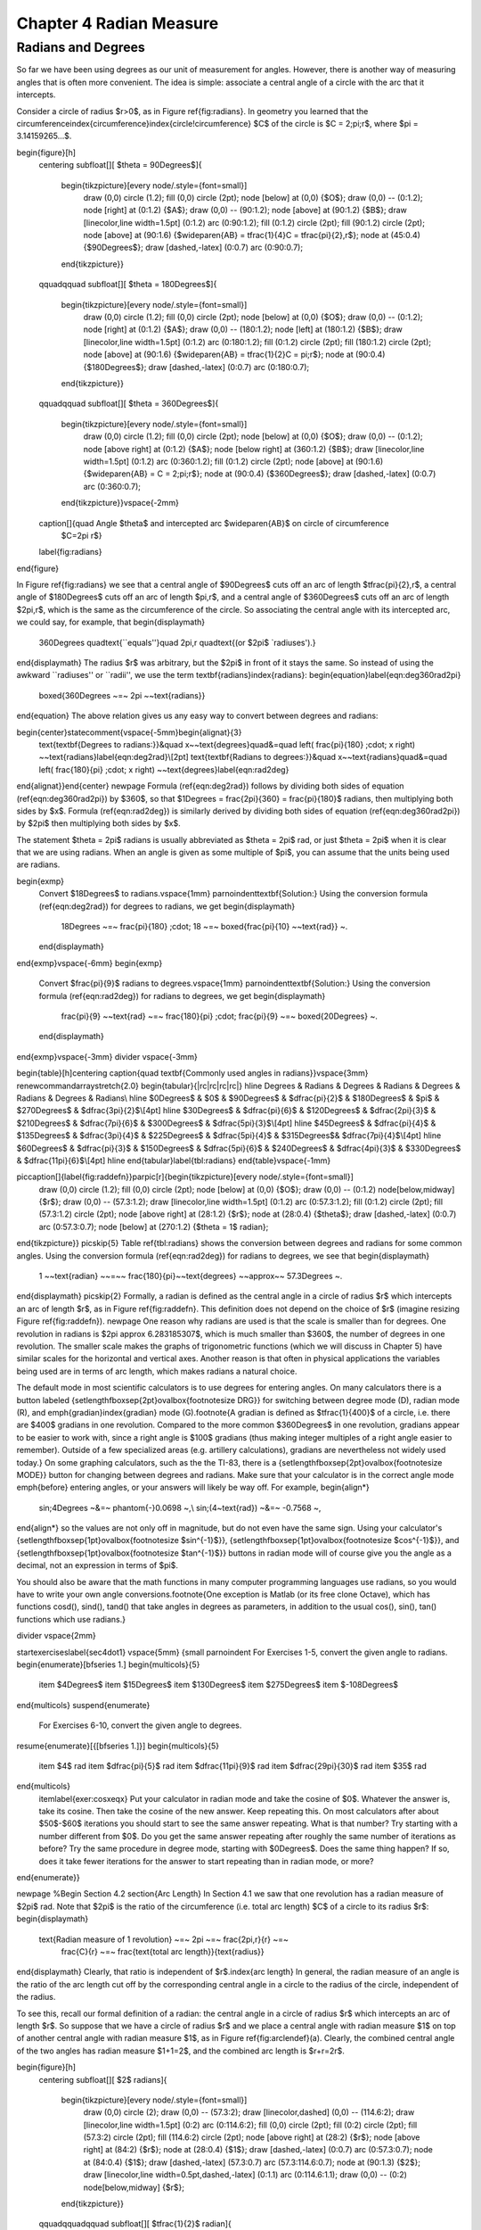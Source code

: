 .. _c4:

Chapter 4 Radian Measure
============================

Radians and Degrees
---------------------

So far we have been using degrees as our unit of measurement for angles. However, there is
another way of measuring angles that is often more convenient. The idea is simple: associate a
central angle of a circle with the arc that it intercepts.

Consider a circle of radius $r>0$, as in Figure \ref{fig:radians}. In geometry you learned that
the circumference\index{circumference}\index{circle!circumference} $C$ of the circle is
$C = 2\;\pi\;r$, where $\pi = 3.14159265...$.

\begin{figure}[h]
 \centering
 \subfloat[][ $\theta = 90\Degrees$]{
  \begin{tikzpicture}[every node/.style={font=\small}]
   \draw (0,0) circle (1.2);
   \fill (0,0) circle (2pt);
   \node [below] at (0,0) {$O$};
   \draw (0,0) -- (0:1.2);
   \node [right] at (0:1.2) {$A$};
   \draw (0,0) -- (90:1.2);
   \node [above] at (90:1.2) {$B$};
   \draw [linecolor,line width=1.5pt] (0:1.2) arc (0:90:1.2);
   \fill (0:1.2) circle (2pt);
   \fill (90:1.2) circle (2pt);
   \node [above] at (90:1.6) {$\wideparen{AB} = \tfrac{1}{4}C = \tfrac{\pi}{2}\,r$};
   \node at (45:0.4) {$90\Degrees$};
   \draw [dashed,-latex] (0:0.7) arc (0:90:0.7);
  \end{tikzpicture}}
 \qquad\qquad
 \subfloat[][ $\theta = 180\Degrees$]{
  \begin{tikzpicture}[every node/.style={font=\small}]
   \draw (0,0) circle (1.2);
   \fill (0,0) circle (2pt);
   \node [below] at (0,0) {$O$};
   \draw (0,0) -- (0:1.2);
   \node [right] at (0:1.2) {$A$};
   \draw (0,0) -- (180:1.2);
   \node [left] at (180:1.2) {$B$};
   \draw [linecolor,line width=1.5pt] (0:1.2) arc (0:180:1.2);
   \fill (0:1.2) circle (2pt);
   \fill (180:1.2) circle (2pt);
   \node [above] at (90:1.6) {$\wideparen{AB} = \tfrac{1}{2}C = \pi\;r$};
   \node at (90:0.4) {$180\Degrees$};
   \draw [dashed,-latex] (0:0.7) arc (0:180:0.7);
  \end{tikzpicture}}
 \qquad\qquad
 \subfloat[][ $\theta = 360\Degrees$]{
  \begin{tikzpicture}[every node/.style={font=\small}]
   \draw (0,0) circle (1.2);
   \fill (0,0) circle (2pt);
   \node [below] at (0,0) {$O$};
   \draw (0,0) -- (0:1.2);
   \node [above right] at (0:1.2) {$A$};
   \node [below right] at (360:1.2) {$B$};
   \draw [linecolor,line width=1.5pt] (0:1.2) arc (0:360:1.2);
   \fill (0:1.2) circle (2pt);
   \node [above] at (90:1.6) {$\wideparen{AB} = C = 2\;\pi\;r$};
   \node at (90:0.4) {$360\Degrees$};
   \draw [dashed,-latex] (0:0.7) arc (0:360:0.7);
  \end{tikzpicture}}\vspace{-2mm}
 \caption[]{\quad Angle $\theta$ and intercepted arc $\wideparen{AB}$ on circle of circumference
  $C=2\pi r$}
 \label{fig:radians}
\end{figure}

In Figure \ref{fig:radians} we see that a central angle of $90\Degrees$ cuts off an arc of length
$\tfrac{\pi}{2}\,r$, a central angle of $180\Degrees$ cuts off an arc of length $\pi\,r$, and a
central angle of $360\Degrees$ cuts off an arc of length $2\pi\,r$, which is the same as the
circumference of the circle. So associating the central angle with its intercepted arc, we could
say, for example, that
\begin{displaymath}
 360\Degrees \quad\text{``equals''}\quad 2\pi\,r \quad\text{(or $2\pi$ `radiuses').}
\end{displaymath}
The radius $r$ was arbitrary, but the $2\pi$ in front of it stays the same. So instead of using
the awkward ``radiuses'' or ``radii'', we use the term \textbf{radians}\index{radians}:
\begin{equation}\label{eqn:deg360rad2pi}
 \boxed{360\Degrees ~=~ 2\pi ~~\text{radians}}
\end{equation}
The above relation gives us any easy way to convert between degrees and radians:

\begin{center}\statecomment{\vspace{-5mm}\begin{alignat}{3}
 \text{\textbf{Degrees to radians:}}&\quad
 x~~\text{degrees}\quad&=\quad \left( \frac{\pi}{180} \;\cdot\; x \right)
 ~~\text{radians}\label{eqn:deg2rad}\\[2pt]
 \text{\textbf{Radians to degrees:}}&\quad
 x~~\text{radians}\quad&=\quad \left( \frac{180}{\pi} \;\cdot\; x \right)
 ~~\text{degrees}\label{eqn:rad2deg}
\end{alignat}}\end{center}
\newpage
Formula (\ref{eqn:deg2rad}) follows by dividing both sides of equation
(\ref{eqn:deg360rad2pi}) by $360$, so that $1\Degrees = \frac{2\pi}{360} = \frac{\pi}{180}$ radians,
then multiplying both sides by $x$. Formula (\ref{eqn:rad2deg}) is similarly derived
by dividing both sides of equation (\ref{eqn:deg360rad2pi}) by $2\pi$ then multiplying both sides
by $x$.

The statement $\theta = 2\pi$ radians is usually abbreviated as $\theta = 2\pi$ rad, or
just $\theta = 2\pi$ when it is clear that we are using radians. When an angle is given as some
multiple of $\pi$, you can assume that the units being used are radians.

\begin{exmp}
 Convert $18\Degrees$ to radians.\vspace{1mm}
 \par\noindent\textbf{Solution:} Using the conversion formula (\ref{eqn:deg2rad}) for degrees to
 radians, we get
 \begin{displaymath}
  18\Degrees ~=~ \frac{\pi}{180} \;\cdot\; 18 ~=~ \boxed{\frac{\pi}{10} ~~\text{rad}} ~.
 \end{displaymath}
\end{exmp}\vspace{-6mm}
\begin{exmp}
 Convert $\frac{\pi}{9}$ radians to degrees.\vspace{1mm}
 \par\noindent\textbf{Solution:} Using the conversion formula (\ref{eqn:rad2deg}) for radians to
 degrees, we get
 \begin{displaymath}
  \frac{\pi}{9} ~~\text{rad} ~=~ \frac{180}{\pi} \;\cdot\; \frac{\pi}{9} ~=~ \boxed{20\Degrees} ~.
 \end{displaymath}
\end{exmp}\vspace{-3mm}
\divider
\vspace{-3mm}

\begin{table}[h]\centering
\caption{\quad \textbf{Commonly used angles in radians}}\vspace{3mm}
\renewcommand\arraystretch{2.0}
\begin{tabular}{|rc|rc|rc|rc|}
\hline
Degrees & Radians & Degrees & Radians & Degrees & Radians & Degrees & Radians\\
\hline
$0\Degrees$ & $0$ & $90\Degrees$ & $\dfrac{\pi}{2}$ & $180\Degrees$ & $\pi$ & $270\Degrees$ & $\dfrac{3\pi}{2}$\\[4pt]
\hline
$30\Degrees$ & $\dfrac{\pi}{6}$ & $120\Degrees$ & $\dfrac{2\pi}{3}$ & $210\Degrees$ & $\dfrac{7\pi}{6}$ & $300\Degrees$ & $\dfrac{5\pi}{3}$\\[4pt]
\hline
$45\Degrees$ & $\dfrac{\pi}{4}$ & $135\Degrees$ & $\dfrac{3\pi}{4}$ & $225\Degrees$ & $\dfrac{5\pi}{4}$ & $315\Degrees$& $\dfrac{7\pi}{4}$\\[4pt]
\hline
$60\Degrees$ & $\dfrac{\pi}{3}$ & $150\Degrees$ & $\dfrac{5\pi}{6}$ & $240\Degrees$ & $\dfrac{4\pi}{3}$ & $330\Degrees$ & $\dfrac{11\pi}{6}$\\[4pt]
\hline
\end{tabular}\label{tbl:radians}
\end{table}\vspace{-1mm}

\piccaption[]{\label{fig:raddefn}}\parpic[r]{\begin{tikzpicture}[every node/.style={font=\small}]
 \draw (0,0) circle (1.2);
 \fill (0,0) circle (2pt);
 \node [below] at (0,0) {$O$};
 \draw (0,0) -- (0:1.2) node[below,midway] {$r$};
 \draw (0,0) -- (57.3:1.2);
 \draw [linecolor,line width=1.5pt] (0:1.2) arc (0:57.3:1.2);
 \fill (0:1.2) circle (2pt);
 \fill (57.3:1.2) circle (2pt);
 \node [above right] at (28:1.2) {$r$};
 \node at (28:0.4) {$\theta$};
 \draw [dashed,-latex] (0:0.7) arc (0:57.3:0.7);
 \node [below] at (270:1.2) {$\theta = 1$ radian};
\end{tikzpicture}}
\picskip{5}
Table \ref{tbl:radians} shows the conversion between degrees and radians for some common angles.
Using the conversion formula (\ref{eqn:rad2deg}) for radians to degrees, we see that
\begin{displaymath}
 1 ~~\text{radian} ~~=~~ \frac{180}{\pi}~~\text{degrees} ~~\approx~~ 57.3\Degrees ~.
\end{displaymath}
\picskip{2}
Formally, a radian is defined as the central angle in a circle of radius $r$ which intercepts an arc
of length $r$, as in Figure \ref{fig:raddefn}. This definition does not depend on the choice of $r$
(imagine resizing Figure \ref{fig:raddefn}).
\newpage
One reason why radians are used is that the scale is smaller than for degrees.
One revolution in radians is $2\pi \approx 6.283185307$, which is much smaller
than $360$, the number of degrees in one revolution. The smaller scale makes the graphs of
trigonometric functions (which we will discuss in Chapter 5) have similar scales for the horizontal
and vertical axes.
Another reason is that often in physical applications the variables being used are in terms of
arc length, which makes radians a natural choice.

The default mode in most scientific calculators is to use degrees for entering angles. On many
calculators there is a button labeled {\setlength\fboxsep{2pt}\ovalbox{\footnotesize DRG}} for
switching between degree mode (D),
radian mode (R), and \emph{gradian}\index{gradian} mode (G).\footnote{A gradian is defined as
$\tfrac{1}{400}$ of a circle, i.e. there are $400$ gradians in one revolution. Compared to the
more common $360\Degrees$ in one revolution, gradians appear to be easier to work with, since a
right angle is $100$ gradians (thus making integer multiples of a right angle easier to remember).
Outside of a few specialized areas (e.g. artillery calculations), gradians are nevertheless not
widely used today.} On some graphing calculators, such as the the TI-83, there is a
{\setlength\fboxsep{2pt}\ovalbox{\footnotesize MODE}} button for changing between degrees and
radians. Make sure that your calculator is in the correct angle mode \emph{before} entering angles,
or your answers will likely be way off. For example,
\begin{align*}
 \sin\;4\Degrees ~&=~ \phantom{-}0.0698 ~,\\
 \sin\;(4~\text{rad}) ~&=~ -0.7568 ~,
\end{align*}
so the values are not only off in magnitude, but do not even have the same sign.
Using your calculator's {\setlength\fboxsep{1pt}\ovalbox{\footnotesize $\sin^{-1}$}},
{\setlength\fboxsep{1pt}\ovalbox{\footnotesize $\cos^{-1}$}}, and
{\setlength\fboxsep{1pt}\ovalbox{\footnotesize $\tan^{-1}$}} buttons in radian mode will of course
give you the angle as a decimal, not an expression in terms of $\pi$.

You should also be aware that the math functions in many computer programming languages use
radians, so you would have to write your own angle conversions.\footnote{One exception is Matlab
(or its free clone Octave),
which has functions cosd(), sind(), tand() that take angles in degrees as parameters, in addition to
the usual cos(), sin(), tan() functions which use radians.}

\divider
\vspace{2mm}

\startexercises\label{sec4dot1}
\vspace{5mm}
{\small
\par\noindent For Exercises 1-5, convert the given angle to radians.
\begin{enumerate}[\bfseries 1.]
\begin{multicols}{5}
 \item $4\Degrees$
 \item $15\Degrees$
 \item $130\Degrees$
 \item $275\Degrees$
 \item $-108\Degrees$
\end{multicols}
\suspend{enumerate}
 For Exercises 6-10, convert the given angle to degrees.
\resume{enumerate}[{[\bfseries 1.]}]
\begin{multicols}{5}
 \item $4$ rad
 \item $\dfrac{\pi}{5}$ rad
 \item $\dfrac{11\pi}{9}$ rad
 \item $\dfrac{29\pi}{30}$ rad
 \item $35$ rad
\end{multicols}
 \item\label{exer:cosxeqx}
 Put your calculator in radian mode and take the cosine of $0$. Whatever the answer is, take
 its cosine. Then take the cosine of the new answer. Keep repeating this. On most calculators after
 about $50$-$60$ iterations you should start to see the same answer repeating. What is that
 number? Try starting with a number different from $0$. Do you get the same answer repeating after
 roughly the same number of iterations as before? Try the same procedure in degree mode, starting
 with $0\Degrees$. Does the same thing happen? If so, does it take fewer iterations for the answer
 to start repeating than in radian mode, or more?
\end{enumerate}}

\newpage
%Begin Section 4.2
\section{Arc Length}
In Section 4.1 we saw that one revolution has a radian measure of $2\pi$ rad. Note that $2\pi$
is the ratio of the circumference (i.e. total arc length) $C$ of a circle to its radius $r$:
\begin{displaymath}
 \text{Radian measure of 1 revolution} ~=~ 2\pi ~=~ \frac{2\pi\,r}{r} ~=~
  \frac{C}{r} ~=~ \frac{\text{total arc length}}{\text{radius}}
\end{displaymath}
Clearly, that ratio is independent of $r$.\index{arc length}
In general, the radian measure of an angle is the ratio of the arc length cut off by the
corresponding central angle in a circle to the radius of the circle, independent of the radius.

To see this, recall our formal definition of a radian: the central angle in a circle of radius $r$
which intercepts an arc of length $r$. So suppose that we have a circle of radius $r$ and we place
a central angle with radian measure $1$ on top of another central angle with radian measure $1$, as
in Figure \ref{fig:arclendef}(a). Clearly, the combined central angle of the two
angles has radian measure $1+1=2$, and the combined arc length is $r+r=2r$.

\begin{figure}[h]
 \centering
 \subfloat[][ $2$ radians]{
  \begin{tikzpicture}[every node/.style={font=\small}]
   \draw (0,0) circle (2);
   \draw (0,0) -- (57.3:2);
   \draw [linecolor,dashed] (0,0) -- (114.6:2);
   \draw [linecolor,line width=1.5pt] (0:2) arc (0:114.6:2);
   \fill (0,0) circle (2pt);
   \fill (0:2) circle (2pt);
   \fill (57.3:2) circle (2pt);
   \fill (114.6:2) circle (2pt);
   \node [above right] at (28:2) {$r$};
   \node [above right] at (84:2) {$r$};
   \node at (28:0.4) {$1$};
   \draw [dashed,-latex] (0:0.7) arc (0:57.3:0.7);
   \node at (84:0.4) {$1$};
   \draw [dashed,-latex] (57.3:0.7) arc (57.3:114.6:0.7);
   \node at (90:1.3) {$2$};
   \draw [linecolor,line width=0.5pt,dashed,-latex] (0:1.1) arc (0:114.6:1.1);
   \draw (0,0) -- (0:2) node[below,midway] {$r$};
  \end{tikzpicture}}
 \qquad\qquad\qquad
 \subfloat[][ $\tfrac{1}{2}$ radian]{
  \begin{tikzpicture}[every node/.style={font=\small}]
   \draw (0,0) circle (2);
   \draw (0,0) -- (57.3:2);
   \draw [linecolor,dashed] (0,0) -- (28.65:2);
   \draw [linecolor,line width=1.5pt] (0:2) arc (0:57.3:2);
   \fill (0,0) circle (2pt);
   \fill (0:2) circle (2pt);
   \fill (57.3:2) circle (2pt);
   \fill (28.65:2) circle (2pt);
   \node [above right] at (14:2) {$r/2$};
   \node [above right] at (42:2) {$r/2$};
   \node at (14:0.9) {$1/2$};
   \draw [linecolor,dashed,-latex] (0:1.2) arc (0:28.65:1.2);
   \node at (42:1.3) {$1$};
   \draw [dashed,-latex] (0:1.5) arc (0:57.3:1.5);
   \draw (0,0) -- (0:2) node[below,midway] {$r$};
  \end{tikzpicture}}\vspace{-2mm}
 \caption[]{\quad Radian measure and arc length}
 \label{fig:arclendef}
\end{figure}

Now suppose that we cut the angle with radian measure $1$ in half, as in Figure
\ref{fig:arclendef}(b).
Clearly, this cuts the arc length $r$ in half as well. Thus, we see that
\begin{alignat*}{4}
 \text{Angle} ~&=~ 1~\text{radian} \quad&\Rightarrow\quad \text{arc length} ~&=~ r ~,\\
 \text{Angle} ~&=~ 2~\text{radians} \quad&\Rightarrow\quad \text{arc length} ~&=~ 2\,r ~,\\
 \text{Angle} ~&=~ \tfrac{1}{2}~\text{radian} \quad&\Rightarrow\quad \text{arc length} ~&=~
  \tfrac{1}{2}\,r ~,\\
 \intertext{and in general, for any $\theta \ge 0$,}
 \text{Angle} ~&=~ \theta~\text{radians} \quad&\Rightarrow\quad \text{arc length} ~&=~ \theta\,r ~,
\end{alignat*}
so that
\begin{displaymath}
 \theta ~=~ \frac{\text{arc length}}{\text{radius}} ~~.
\end{displaymath}
\newpage
Intuitively, it is obvious that shrinking or magnifying a circle preserves the measure of a
central angle even as the radius changes. The above discussion says more, namely that the ratio
of the length $s$ of an intercepted arc to the radius $r$ is preserved, precisely because that
ratio is the measure of the central angle in radians (see Figure \ref{fig:radianratio}).

\begin{figure}[h]
 \centering
 \subfloat[][ Angle $\theta$, radius $r$]{
  \begin{tikzpicture}[every node/.style={font=\small}]
   \draw (0,0) circle (1.2);
   \fill (0,0) circle (2pt);
   \node [below] at (0,0) {$O$};
   \draw (0,0) -- (0:1.2) node[below,midway] {$r$};
   \draw (0,0) -- (65:1.2);
   \draw [linecolor,line width=1.5pt] (0:1.2) arc (0:65:1.2);
   \fill (0:1.2) circle (2pt);
   \fill (65:1.2) circle (2pt);
   \node [above right] at (32:1.2) {$s=r\theta$};
   \node at (32:0.4) {$\theta$};
   \draw [dashed,-latex] (0:0.7) arc (0:65:0.7);
  \end{tikzpicture}}
 \qquad\qquad\qquad
 \subfloat[][ Angle $\theta$, radius $r'$]{
  \begin{tikzpicture}[scale=1.5,every node/.style={font=\small}]
   \draw (0,0) circle (1.2);
   \fill (0,0) circle (1.33pt);
   \node [below] at (0,0) {$O$};
   \draw (0,0) -- (0:1.2) node[below,midway] {$r'$};
   \draw (0,0) -- (65:1.2);
   \draw [linecolor,line width=1.5pt] (0:1.2) arc (0:65:1.2);
   \fill (0:1.2) circle (1.33pt);
   \fill (65:1.2) circle (1.33pt);
   \node [above right] at (32:1.2) {$s=r'\theta$};
   \node at (32:0.4) {$\theta$};
   \draw [dashed,-latex] (0:0.7) arc (0:65:0.7);
  \end{tikzpicture}}\vspace{-1mm}
 \caption[]{\quad Circles with the same central angle, different radii}
 \label{fig:radianratio}
\end{figure}

We thus get a simple formula for the length of an arc:\index{arc length}

\begin{center}\statecomment{In a circle of radius $r$, let $s$ be the length of an arc intercepted
by a central angle with radian measure $\theta \ge 0$. Then the arc length $s$ is:
\begin{equation}\label{eqn:arclen}
 s ~=~ r\,\theta
\end{equation}}\end{center}

\begin{exmp}
 In a circle of radius $r=2$ cm, what is the length $s$ of the arc intercepted by a central angle of
 measure $\theta = 1.2$ rad\,?\vspace{1mm}
 \par\noindent\textbf{Solution:} Using formula (\ref{eqn:arclen}), we get:
 \begin{displaymath}
  s ~=~ r\,\theta ~=~ (2)\,(1.2) ~=~ \boxed{2.4~\text{cm}}
 \end{displaymath}
\end{exmp}
\begin{exmp}
 In a circle of radius $r=10$ ft, what is the length $s$ of the arc intercepted by a central angle
 of measure $\theta = 41\Degrees\;$?\vspace{1mm}
 \par\noindent\textbf{Solution:} Using formula (\ref{eqn:arclen}) blindly with $\theta = 41\Degrees$,
 we would get $\;s = r\,\theta = (10)\,(41) = 410$ ft. But this impossible, since a circle of
 radius $10$ ft has a circumference of only $2\pi\,(10) \approx 62.83$ ft! Our error was in using
 the angle $\theta$ measured in \emph{degrees}, not \emph{radians}. So first convert $\theta =
 41\Degrees$ to radians, then use $s=r\,\theta$:
 \begin{displaymath}
 \theta = 41\Degrees ~=~ \frac{\pi}{180} \;\cdot\; 41 ~=~ 0.716~\text{rad}
  \quad\Rightarrow\quad s ~=~ r\,\theta ~=~ (10)\,(0.716) ~=~ \boxed{7.16~\text{ft}}
 \end{displaymath}
\end{exmp}
\divider
\vspace{1mm}

Note that since the arc length $s$ and radius $r$ are usually given in the same units, radian
measure is really unitless, since you can think of the units canceling in the ratio $\frac{s}{r}$,
which is just $\theta$. This is another reason why radians are so widely used.
\newpage
\begin{exmp}
 A central angle in a circle of radius $5$ m cuts off an arc of length $2$ m.
 What is the measure of the angle in radians? What is the measure in degrees?\vspace{1mm}
 \par\noindent\textbf{Solution:} Letting $r=5$ and $s=2$ in formula (\ref{eqn:arclen}), we get:
 \begin{displaymath}
  \theta ~=~ \frac{s}{r} ~=~ \frac{2}{5} ~=~ \boxed{0.4~\text{rad}}
 \end{displaymath}
 In degrees, the angle is:
 \begin{displaymath}
 \theta = 0.4~\text{rad} ~=~ \frac{180}{\pi} \;\cdot\; 0.4 ~=~ \boxed{22.92\Degrees}
 \end{displaymath}
\end{exmp}
\divider
\vspace{1mm}

For central angles $\theta > 2\pi$ rad, i.e. $\theta > 360\Degrees$, it may not be clear what is
meant by the intercepted arc, since the angle is larger than one revolution and hence ``wraps
around'' the circle more than once. We will take the approach that such an arc consists of the full
circumference plus any additional arc length determined by the angle. In other words, formula
(\ref{eqn:arclen}) is still valid for angles $\theta > 2\pi$ rad.

What about negative angles? In this case using $s=r\,\theta$ would mean that the arc length is
negative, which violates the usual concept of length. So we will adopt the convention of only using
nonnegative central angles when discussing arc length.

\begin{exmp}
\piccaption[]{\label{fig:rope}}\parpic[r]{\begin{tikzpicture}[every node/.style={font=\small}]
 \draw (0,0) circle (1);
 \draw (-1.5,2) -- (-1.5,-2);
 \draw [dashed] (-1.5,0) -- (1,0);
 \draw [dashed] (0,0) -- (-1.5,2);
 \draw [dashed] (0,0) -- (60.5:1) node [left,pos=0.75] {$2$};
 \draw [linecolor,line width=1.5pt] (-1.5,2) -- (60.5:1) arc (60:-60:1) -- (-1.5,-2);
 \fill (-1.5,2) circle (2pt);
 \node [above] at (-1.5,2) {$A$};
 \node [above right] at (60.5:1) {$B$};
 \node [left] at (-1.5,0) {$D$};
 \node [right] at (0:1) {$C$};
 \node [below] at (0,0) {$E$};
 \node [below] at (-1.25,0) {$3$};
 \node [left] at (-1.5,1) {$4$};
 \node [left] at (-1.5,-1) {$4$};
 \node at (0.3,0.2) {$\theta$};
 \fill (-1.5,-2) circle (2pt);
\end{tikzpicture}}
\noindent A rope is fastened to a wall in two places $8$ ft apart at the same height. A cylindrical container
 with a radius of $2$ ft is pushed away from the wall as far as it can go while being held in by
 the rope, as in Figure \ref{fig:rope} which shows the top view. If the center of the
 container is $3$ feet away from the point on the wall midway between the ends of the rope, what
 is the length $L$ of the rope?\vspace{1mm}
 \par\noindent\textbf{Solution:} We see that, by symmetry, the total length of the rope is
 $\;L = 2\;(AB + \wideparen{BC})$.
 Also, notice that $\triangle\,ADE$ is a right triangle, so the hypotenuse
 has length $AE = \sqrt{DE^2 + DA^2} = \sqrt{3^2 + 4^2} = 5$ ft,  by the Pythagorean Theorem.
 Now since $\overline{AB}$ is tangent to the circular container, we know that $\angle\,ABE$ is a
 right angle. So by the Pythagorean Theorem we have
 \begin{displaymath}
  AB ~=~ \sqrt{AE^2 - BE^2} ~=~ \sqrt{5^2 - 2^2} ~=~ \sqrt{21} ~\text{ft}.
 \end{displaymath}

 \noindent By formula (\ref{eqn:arclen}) the arc $\wideparen{BC}$ has length $BE \cdot \theta$,
 where $\theta = \angle\,BEC$ is the supplement of $\angle\,AED + \angle\,AEB$. So since
 \begin{displaymath}
  \tan\,\angle\,AED ~=~ \frac{4}{3} ~\Rightarrow~ \angle\,AED ~=~ 53.1\Degrees \quad\text{and}\quad
  \cos\,\angle\,AEB ~=~ \frac{BE}{AE} ~=~ \frac{2}{5} ~\Rightarrow~ \angle\,AEB ~=~ 66.4\Degrees ~,
 \end{displaymath}
 we have
 \begin{displaymath}
  \theta ~=~ \angle\,BEC ~=~ 180\Degrees \;-\; (\angle\,AED + \angle\,AEB) ~=~ 180\Degrees \;-\;
  (53.1\Degrees + 66.4\Degrees) ~=~ 60.5\Degrees ~.
 \end{displaymath}
 Converting to radians, we get $\;\theta = \frac{\pi}{180} \;\cdot\; 60.5 = 1.06$ rad. Thus,
 \begin{displaymath}
  L ~=~ 2\,(AB \;+\; \cdot \wideparen{BC}) ~=~ 2\,(\sqrt{21} \;+\; BE \cdot \theta) ~=~
   2\,(\sqrt{21} \;+\; (2)\,( 1.06)) ~=~ \boxed{13.4 ~\text{ft}} ~.
 \end{displaymath}
\end{exmp}
\divider
\newpage
\begin{exmp}\label{exmp:pulleys}
 The centers of two belt pulleys, with radii of $5$ cm and $8$ cm, respectively, are $15$ cm apart.
 Find the total length $L$ of the belt around the pulleys.\vspace{1mm}
 \par\noindent\textbf{Solution:} In Figure \ref{fig:pulley} we see that, by symmetry,
 $\;L = 2\;(\wideparen{DE} + EF + \wideparen{FG})$.

\begin{figure}[h]
 \begin{center}
  \begin{tikzpicture}[scale=0.8,every node/.style={font=\small}]
   \draw [line width=1pt] (0,0) circle (2.5);
   \draw [line width=1pt] (7.5,0) circle (4);
   \draw [dashed] (7.5,0) circle (1.5);
   \draw [dashed] (0,0) -- ++(11.54:7.348);
   \draw [dashed] (-2.5,0) -- (0,0) node [left,pos=0.0] {$D$};
   \draw [dashed] (11.5,0) -- (7.5,0) node [right,pos=0.0] {$G$};
   \draw [dashed] (101.54:2.5) -- (0,0) -- (7.5,0) -- ++(101.54:4) node[right,pos=0.22] {$3$}
    node[right,pos=0.7] {$5$} node[above left,pos=0.375] {$C$} node[above,pos=1.0] {$F$};
   \node [left] at (101.54:1.25) {$5$};
   \node [below] at (0,0) {$A$};
   \node [below] at (7.5,0) {$B$};
   \node [above] at (101.54:2.5) {$E$};
   \begin{scope}[>=latex]
    \draw [dashed,|<->|] (0,-0.85) -- (7.5,-0.85) node[pos=0.4,fill=white] {$15$};
   \end{scope}
   \draw [linecolor,line width=1.5pt] (258.46:2.5) arc (258.46:101.54:2.5) --
    ([shift={(7.5,0)}] 101.54:4) arc (101.54:-101.54:4) -- (258.46:2.5);
  \end{tikzpicture}\vspace{-6mm}
 \end{center}
 \caption[]{\quad Belt pulleys with radii $5$ cm and $8$ cm}
 \label{fig:pulley}
\end{figure}

 First, at the center $B$ of the pulley with radius $8$, draw a circle of radius $3$, which is the
 difference in the radii of the two pulleys. Let $C$ be the point where this circle intersects
 $\overline{BF}$. Then we know that the tangent line $\overline{AC}$ to
 this smaller circle is perpendicular to the line segment  $\overline{BF}$. Thus,
 $\angle\,ACB$ is a right angle, and so the length of $\overline{AC}$ is
 \begin{displaymath}
  AC ~=~ \sqrt{AB^2 - BC^2} ~=~ \sqrt{15^2 - 3^2} ~=~ \sqrt{216} ~=~ 6\,\sqrt{6}
 \end{displaymath}
 by the Pythagorean Theorem. Now since $\overline{AE} \perp \overline{EF}$ and
 $\overline{EF} \perp \overline{CF}$ and $\overline{CF} \perp \overline{AC}$, the quadrilateral
 $AEFC$ must be a rectangle. In particular, $EF = AC$, so $EF = 6\,\sqrt{6}$.
 
 By formula (\ref{eqn:arclen}) we know that $\;\wideparen{DE} = EA \cdot \angle\,DAE\;$ and
 $\;\wideparen{FG} = BF \cdot \angle\,GBF$, where the angles are measured in radians. So thinking
 of angles in radians (using $\pi$ rad $= 180\Degrees$), we see from Figure \ref{fig:pulley} that 
 \begin{displaymath}
  \angle\,DAE ~=~ \pi \;-\; \angle\,EAC \;-\; \angle\,BAC ~=~ \pi \;-\; \frac{\pi}{2} \;-\;
   \angle\,BAC ~=~ \frac{\pi}{2} \;-\; \angle\,BAC ~,
 \end{displaymath}
 where
 \begin{displaymath}
  \sin\;\angle\,BAC ~=~ \frac{BC}{AB} ~=~ \frac{3}{15} ~=~ 0.2 \quad\Rightarrow\quad
  \angle\,BAC ~=~ 0.201~\text{rad.}
 \end{displaymath}
 Thus, $\;\angle\,DAE = \frac{\pi}{2} \,-\, 0.201 = 1.37$ rad. So since $\overline{AE}$ and
 $\overline{BF}$ are parallel, we have $\;\angle\,ABC = \angle\,DAE = 1.37$ rad. Thus,
 $\;\angle\,GBF = \pi \,-\, \angle\,ABC = \pi \,-\, 1.37 = 1.77$ rad. Hence,
 \begin{displaymath}
  L ~=~ 2\;(\wideparen{DE} \;+\; EF \;+\; \wideparen{FG}) ~=~ 2\;(5\;(1.37) \;+\; 6\,\sqrt{6} \;+\;
   8\;(1.77)) ~=~ \boxed{71.41~\text{cm}} ~.
 \end{displaymath}
\end{exmp}
\divider
\newpage
\startexercises\label{sec4dot2}
\vspace{5mm}
{\small
\par\noindent For Exercises 1-4, find the length of the arc cut off by the given central angle
$\theta$ in a circle of radius $r$.
\begin{enumerate}[\bfseries 1.]
\begin{multicols}{3}
 \item $\theta=0.8$ rad, $r=12$ cm
 \item $\theta=171\Degrees$, $r=8$ m
 \item $\theta=\pi$ rad, $r=11$ in
\end{multicols}
 \item A central angle in a circle of radius $2$ cm cuts off an arc of length $4.6$ cm.
  What is the measure of the angle in radians? What is the measure of the angle in degrees?
 \item The centers of two belt pulleys, with radii of $3$ inches and $6$ inches, respectively, are
  $13$ inches apart. Find the total length $L$ of the belt around the pulleys.
 \item\label{exer:wallpulley1} In Figure \ref{fig:exerwallpulley1} one end of a $4$ ft iron rod is
  attached to the center of a pulley with radius $0.5$ ft. The other end is attached at a
  $40\Degrees$ angle to a wall, at a spot $6$ ft above the lower end of a steel wire supporting a
  box. The other end of the wire comes out of the wall straight across from the top of the pulley.
  Find the length $L$ of the wire from the wall to the box.
\begin{figure}[h]
\begin{minipage}[t]{7.5cm}
 \begin{center}
  \begin{tikzpicture}[scale=0.7,every node/.style={font=\small}]
   \fill [brickcolor] (-2.57,0.5) -- (-2.57,-7) -- (-3.5,-7) -- (-3.5,0.5) -- (-2.57,0.5);
   \pattern[pattern color=white,pattern=bricks] (-2.57,0.5) -- (-2.57,-7) -- (-3.5,-7) -- (-3.5,0.5)
	-- (-2.57,0.5);
   \draw [line width=1pt] (0,0) circle (0.5);
   \draw [line width=1pt] (-2.57,-3.06) -- (0,0) node[pos=0.6,below] {$4$};
   \draw [linecolor,line width=1.5pt] (-2.57,0.5) -- (90:0.5) arc (90:0:0.5) -- (0.5,-6);
   \draw [line width=1pt] (-2.57,0.5) -- (-2.57,-7) -- (1.5,-7);
   \fill (0,0) circle (2pt);
   \node [right] at (-2.7,-2.16) {$40\Degrees$};
   \draw [dashed] ([shift={(-2.57,-3.06)}] 90:1.4) arc (90:50:1.4);
   \begin{scope}[>=latex]
	\draw [dashed,|<->|] (-3,-3.06) -- (-3,-6) node[pos=0.5,left] {$6$};
   \end{scope}
   \filldraw [line width=1pt,fill=blockcolor] (0,-6.5) rectangle (1,-6);
  \end{tikzpicture}\vspace{-5mm}
 \end{center}
 \caption[]{\quad Exercise \ref{exer:wallpulley1}}
 \label{fig:exerwallpulley1}
\end{minipage}
\begin{minipage}[t]{7.5cm}
 \begin{center}
  \begin{tikzpicture}[scale=0.7,every node/.style={font=\small}]
   \fill [brickcolor] (-2.57,0.5) -- (-2.57,-7) -- (-3.5,-7) -- (-3.5,0.5) -- (-2.57,0.5);
   \pattern[pattern color=white,pattern=bricks] (-2.57,0.5) -- (-2.57,-7) -- (-3.5,-7) -- (-3.5,0.5)
	-- (-2.57,0.5);
   \draw [line width=1pt] (0,0) circle (0.5);
   \draw [line width=1pt] (-2.57,-3.06) -- (0,0) node[pos=0.6,below] {$4$};
   \draw [linecolor,line width=1.5pt] (-2.57,-1.06) -- (122.77:0.5) arc (122.77:0:0.5) -- (0.5,-6);
   \draw [line width=1pt] (-2.57,0.5) -- (-2.57,-7) -- (1.5,-7);
   \fill (0,0) circle (2pt);
   \node [right] at (-2.7,-2.16) {$40\Degrees$};
   \draw [dashed] ([shift={(-2.57,-3.06)}] 90:1.4) arc (90:50:1.4);
   \begin{scope}[>=latex]
	\draw [dashed,|<->|] (-3,-1.06) -- (-3,-3.06) node[pos=0.5,left] {$2$};
	\draw [dashed,<->|] (-3,-3.06) -- (-3,-6) node[pos=0.5,left] {$6$};
   \end{scope}
   \filldraw [line width=1pt,fill=blockcolor] (0,-6.5) rectangle (1,-6);
  \end{tikzpicture}\vspace{-5mm}
 \end{center}
 \caption[]{\quad Exercise \ref{exer:wallpulley2}}
 \label{fig:exerwallpulley2}
\end{minipage}
\end{figure}\vspace{-2mm}
 \item\label{exer:wallpulley2} Figure \ref{fig:exerwallpulley2} shows the same setup as in
  Exercise \ref{exer:wallpulley1} but now the wire comes out of the wall $2$ ft above where the
  rod is attached. Find the length $L$ of the wire from the wall to the box.
\piccaption[]{\label{fig:figure8}}\parpic[r]{\begin{tikzpicture}[scale=0.5,
every node/.style={font=\small}]
 \draw [dashed] (0,0) circle (2);
 \draw [dashed] (10,0) circle (2);
 \draw [dashed] (0,0) -- (66.42:2) node[midway,left] {$2$};
 \draw [dashed] (10,0) -- ++(113.58:2) node[midway,right] {$2$};
 \draw [dashed] (0,0) -- (10,0);
 \fill (0,0) circle (2.5pt);
 \fill (10,0) circle (2.5pt);
 \node [below] at (0,0) {$A$};
 \node [below] at (10,0) {$B$};
 \begin{scope}[>=latex]
  \draw [dashed,|<->|] (0,-1.1) -- (10,-1.1) node[pos=0.5,fill=white] {$10$};
 \end{scope}
 \draw [linecolor,line width=1.5pt] (293.58:2) arc (293.58:66.42:2) --
  ([shift={(10,0)}] -113.58:2) arc (-113.58:113.58:2) -- (293.58:2);
\end{tikzpicture}}
 \item\label{exer:figure8len} Find the total length $L$ of the figure eight shape in Figure
  \ref{fig:figure8}.
 \item Repeat Exercise \ref{exer:figure8len} but with the circle at $A$ having a radius of $3$
  instead of $2$. (\emph{Hint: Draw a circle of radius $5$ centered at $A$, then draw a tangent
  line to that circle from $B$.})
\suspend{enumerate}
\resume{enumerate}[{[\bfseries 1.]}]
 \item Suppose that in Figure \ref{fig:figure8} the lines do not criss-cross but instead go
  straight across, as in a belt pulley system. Find the total length $L$ of the resulting shape.
 \item Find the lengths of the two arcs cut off by a chord of length $3$ in a circle of radius $2$.
 \item Find the perimeter of a \emph{regular dodecagon}\index{dodecagon} (i.e. a $12$-sided polygon
  with sides of equal length) inscribed inside a circle of radius $\frac{1}{2}$. Compare it to the
  circumference of the circle.\index{chord}
\end{enumerate}}

\newpage
%Begin Section 4.3
\section{Area of a Sector}
\piccaption[]{\label{fig:sector}}\parpic[r]{\begin{tikzpicture}[every node/.style={font=\small}]
 \draw [line width=1pt] (0,0) circle (1.2);
 \filldraw [linecolor,fill=fillcolor,line width=1pt] (0,0) -- (70:1.2)
  node[black,midway,above left] {$r$} arc (70:15:1.2) -- (0,0);
 \fill (0,0) circle (2pt);
 \node at (43:0.45) {$\theta$};
 \draw [linecolor,dashed] (15:0.7) arc (15:70:0.7);
\end{tikzpicture}}
In geometry you learned that the area of a circle of radius $r$ is $\pi r^2$. We will now learn
how to find the area of a \textbf{sector}\index{sector}\index{area!sector} of a circle. A sector
is the region bounded by a central angle and its intercepted arc, such as the shaded region in
Figure \ref{fig:sector}.\index{circle!area}\index{area!circle}

Let $\theta$ be a central angle in a circle of radius $r$ and let $A$ be the area of its sector.
Similar to arc length, the ratio of $A$ to the area of the entire circle is the same as the ratio
of $\theta$ to one revolution. In other words, again using radian measure,
\begin{displaymath}
 \frac{\text{area of sector}}{\text{area of entire circle}} ~=~
 \frac{\text{sector angle}}{\text{one revolution}} \quad\Rightarrow\quad
 \frac{A}{\pi\,r^2} ~=~ \frac{\theta}{2\pi} ~.
\end{displaymath}
Solving for $A$ in the above equation, we get the following formula:

\begin{center}\statecomment{In a circle of radius $r$, the area $A$ of the sector inside a central
 angle $\theta$ is
 \begin{equation}
  A ~=~ \tfrac{1}{2}\,r^2 \;\theta ~,\label{eqn:sectorarea}
 \end{equation}
 where $\theta$ is measured in radians.
}\end{center}

\begin{exmp}
 Find the area of a sector whose angle is $\frac{\pi}{5}$ rad in a circle of radius $4$
 cm.\vspace{1mm}
 \par\noindent\textbf{Solution:} Using $\theta=\frac{\pi}{5}$ and $r=4$ in formula
 (\ref{eqn:sectorarea}), the area $A$ of the sector is
 \begin{displaymath}
  A ~=~ \tfrac{1}{2}\,r^2 \;\theta ~= \tfrac{1}{2}\,(4)^2 \;\cdot\;\tfrac{\pi}{5}
   ~=~ \boxed{\tfrac{8\pi}{5}~\text{cm}^2} ~.
 \end{displaymath}
\end{exmp}
\begin{exmp}
 Find the area of a sector whose angle is $117\Degrees$ in a circle of radius $3.5$ m.\vspace{1mm}
 \par\noindent\textbf{Solution:} As with arc length, we have to make sure that the angle is measured
 in radians or else the answer will be way off. So converting $\theta=117\Degrees$ to radians and
 using $r=3.5$ in formula (\ref{eqn:sectorarea}) for the area $A$ of the sector, we get
 \begin{displaymath}
  \theta ~=~ 117\Degrees ~=~ \frac{\pi}{180} \;\cdot\; 117 ~=~ 2.042~\text{rad}
  \quad\Rightarrow\quad
  A ~=~ \tfrac{1}{2}\,r^2 \;\theta ~= \tfrac{1}{2}\,(3.5)^2 \;(2.042)
   ~=~ \boxed{12.51~\text{m}^2} ~.
 \end{displaymath}
\end{exmp}
\divider
\vspace{1mm}

For a sector whose angle is $\theta$ in a circle of radius $r$, the length of the arc cut off by
that angle is $s=r\,\theta$. Thus, by formula (\ref{eqn:sectorarea}) the area $A$ of the sector
can be written as:\footnote{In some texts this formula is taken as a result from elementary geometry
and then used to prove formula (\ref{eqn:sectorarea}).}
\begin{equation}
 \boxed{ A ~=~ \tfrac{1}{2}\,rs}\label{eqn:sectorarc}
\end{equation}
Note: The central angle $\theta$ that intercepts an arc is sometimes called the angle
\textbf{subtended}\index{subtended angle}\index{angle!subtended} by the arc.
\newpage
\begin{exmp}
 Find the area of a sector whose arc is $6$ cm in a circle of radius $9$ cm.\vspace{1mm}
 \par\noindent\textbf{Solution:} Using $s=6$ and $r=9$ in formula (\ref{eqn:sectorarc}) for the area
 $A$, we get
 \begin{displaymath}
  A ~=~ \tfrac{1}{2}\,rs ~=~ ~=~ \tfrac{1}{2}\,(9)\,(6) ~=~ \boxed{27~\text{cm}^2} ~.
 \end{displaymath}
 Note that the angle subtended by the arc is $\theta = \frac{s}{r} = \frac{2}{3}$ rad.
\end{exmp}
\begin{exmp}\label{exmp:pulleyarea}
 Find the area $K$ inside the belt pulley system from Example \ref{exmp:pulleys} in Section
 4.2.\vspace{1mm}
\par\noindent\textbf{Solution:} Recall that the belt pulleys have radii of $5$ cm and $8$ cm, and
their centers are $15$ cm apart. We showed in Example \ref{exmp:pulleys} that $EF=AC=6\,\sqrt{6}$,
$\angle\,DAE=1.37$ rad, and $\angle\,GBF=1.77$ rad. We see from Figure \ref{fig:pulleyarea} that,
by symmetry, the total area $K$ enclosed by the belt is twice the area above the line
$\overline{DG}$, that is,
\begin{align*}
 K ~=~ 2\,( (&\text{Area of sector $DAE$}) ~+~ (\text{Area of rectangle $AEFC$})\\
 &+~ (\text{Area of triangle $\triangle\,ABC$}) ~+~ (\text{Area of sector $GBF$}) )~.
\end{align*}

\begin{figure}[h]
 \begin{center}
  \begin{tikzpicture}[scale=0.8,every node/.style={font=\small}]
   \draw [line width=1pt] (0,0) circle (2.5);
   \draw [line width=1pt] (7.5,0) circle (4);
   \draw [dashed,-latex] ([shift={(7.5,0)}] 0:1.5) arc (0:101.54:1.5);
   \node at (9.2,1.2) {$1.77$};
   \draw [dashed] (0,0) -- ++(11.54:7.348) node[pos=0.7,above,sloped] {$6\,\sqrt{6}$};
   \draw [dashed] (-2.5,0) -- (0,0) node [left,pos=0.0] {$D$};
   \draw [dashed] (11.5,0) -- (7.5,0) node [right,pos=0.0] {$G$};
   \draw [dashed] (101.54:2.5) -- (0,0) -- (7.5,0) -- ++(101.54:4) node[left,pos=0.22] {$3$}
    node[right,pos=0.7] {$5$} node[above left,pos=0.375] {$C$} node[above,pos=1.0] {$F$};
   \node [right] at (101.54:1.25) {$5$};
   \node [below] at (0,0) {$A$};
   \node [below] at (7.5,0) {$B$};
   \node [above] at (101.54:2.5) {$E$};
   \begin{scope}[>=latex]
    \draw [dashed,|<->|] (0,-0.85) -- (7.5,-0.85) node[pos=0.4,fill=white] {$15$};
   \end{scope}
   \draw [linecolor,line width=1.5pt] (258.46:2.5) arc (258.46:101.54:2.5) --
    ([shift={(7.5,0)}] 101.54:4) node[black,sloped,above,midway] {$6\,\sqrt{6}$}
	arc (101.54:-101.54:4) -- (258.46:2.5);
  \draw [dashed,-latex] (180:0.7) arc (180:101.54:0.7);
  \node at (145:1.2) {$1.37$};
  \end{tikzpicture}\vspace{-6mm}
 \end{center}
 \caption[]{\quad Belt pulleys with radii $5$ cm and $8$ cm}
 \label{fig:pulleyarea}
\end{figure}

Since $AEFC$ is a rectangle with sides $5$ and $6\,\sqrt{6}$, its area is $30\,\sqrt{6}$. And since
$\triangle\,ABC$ is a right triangle whose legs have lengths $3$ and $6\,\sqrt{6}$, its area is
$\frac{1}{2}\,(3)\,(6\,\sqrt{6}) = 9\,\sqrt{6}$. Thus, using formula (\ref{eqn:sectorarea}) for the
areas of sectors $DAE$ and $GBF$, we have
\begin{align*}
 K ~&=~ 2\,\left( (\text{Area of sector $DAE$}) \;+\; 30\,\sqrt{6} \;+\; 9\,\sqrt{6} \;+\;
  (\text{Area of sector $GBF$}) \right)\\
 &=~ 2\,\left( \tfrac{1}{2}\,(5)^2 \,(1.37) ~+~ 30\,\sqrt{6} ~+~ 9\,\sqrt{6} ~+~
  \tfrac{1}{2}\,(8)^2 \,(1.77) \right)\\
 &=~ \boxed{338.59~\text{cm}^2}~.
\end{align*}
\end{exmp}
\divider
\newpage
\piccaption[]{\label{fig:insector}}\parpic[r]{\begin{tikzpicture}[every node/.style={font=\small}]
 \draw [line width=1pt] (0,0) circle (1.5);
 \filldraw [linecolor,fill=fillcolor,line width=1pt] (180:1.5) -- (60:1.5) node[black,midway,above]
  {$a$} arc (60:-50:1.5) -- (180:1.5) node[black,midway,below] {$b$};
 \draw [linecolor,dashed] (0,0) -- (60:1.5) node[black,midway,right] {$r$};
 \draw [linecolor,dashed] (0,0) -- (-50:1.5);
 \draw [linecolor,dashed] (0,0) -- (180:1.5);
 \fill (0,0) circle (2pt);
 \draw [line width=1pt] (170:1.5) arc (170:190:1.5);
\end{tikzpicture}}
So far we have dealt with the area cut off by a central angle. How would you find the area of a
region cut off by an inscribed angle, such as the shaded region in Figure \ref{fig:insector}? In
this picture, the center of the circle is inside the inscribed angle, and the lengths $a$ and $b$
of the two
chords are given, as is the radius $r$ of the circle. Drawing line segments from the center of the
circle to the endpoints of the chords indicates how to solve this problem: add up the areas of the
two triangles and the sector formed by the central angle. The areas and angles of the two triangles
can be determined (since all three sides are known) using methods from Chapter 2. Also, recall
(Theorem \ref{thm:centralangle} in Section 2.5) that a central angle has twice the measure of any
inscribed angle which intercepts the same arc. In the exercises you will be asked to solve problems
like this (including the cases where the center of the circle is outside or on the inscribed angle).

\piccaption[]{\label{fig:segment}}\parpic[r]{\begin{tikzpicture}[every node/.style={font=\small}]
 \draw [line width=1pt] (0,0) circle (1.5);
 \draw [line width=1pt] (0,0) -- (70:1.5);
 \draw [line width=1pt] (0,0) -- (5:1.5);
 \filldraw [linecolor,fill=fillcolor,line width=1pt] (70:1.5) arc (70:5:1.5) -- (70:1.5);
 \draw [line width=1pt] (0,0) -- (70:1.5) node[black,midway,above left] {$r$} arc (70:365:1.5)
  -- (0,0) node[black,midway,below right] {$r$};
 \fill (0,0) circle (2pt);
 \node at (43:0.45) {$\theta$};
 \node [below left] at (0,0) {$O$};
 \node [above] at (70:1.5) {$A$};
 \node [right] at (5:1.5) {$B$};
 \draw [dashed] (5:0.7) arc (5:70:0.7);
\end{tikzpicture}}
Another type of region we can consider is a \textbf{segment}\index{segment}\index{circle!segment} of
a circle, which is the region between a chord and the arc it cuts off. In Figure \ref{fig:segment}
the segment formed by the chord $\overline{AB}$ is the shaded region between the arc
$\wideparen{AB}$ and the triangle $\triangle\,OAB$. By formula (\ref{eqn:areacase1a}) in Section
2.4 for the area of a triangle given two sides and their included angle, we know that
\begin{displaymath}
 \text{area of } \triangle\,OAB ~=~ \tfrac{1}{2}\,(r)\,(r)\,\sin\;\theta ~=~
  \tfrac{1}{2}\,r^2 \,\sin\;\theta ~.
\end{displaymath}
\picskip{1}
Thus, since the area $K$ of the segment is the area of the sector $AOB$ minus the area of the
triangle $\triangle\,OAB$, we have
\begin{equation}
 \text{area $K$ of segment } AB ~=~ \tfrac{1}{2}\,r^2 \;\theta ~-~ \tfrac{1}{2}\,r^2 \,\sin\;\theta
  ~=~ \boxed{\tfrac{1}{2}\,r^2 \,(\theta - \sin\;\theta)} ~.\label{eqn:segment}
\end{equation}
Note that as a consequence of formula (\ref{eqn:segment}) we must have $\;\theta > \sin\;\theta$
for $0 < \theta \le \pi$ (measured in radians), since the area of a segment is positive for those
angles.

\begin{exmp}
\piccaption[]{\label{fig:exmpseg}}\parpic[r]{\begin{tikzpicture}[every node/.style={font=\small}]
 \draw [line width=1pt] (0,0) circle (1.5);
 \draw [line width=1pt] (0,0) -- (102.18:1.5);
 \draw [line width=1pt] (0,0) -- (5:1.5);
 \filldraw [linecolor,fill=fillcolor,line width=1pt] (102.18:1.5) arc (102.18:5:1.5) --
  (102.18:1.5) node[black,pos=0.51,left] {$3$};
 \draw [line width=1pt] (0,0) -- (102.18:1.5) node[black,midway,left] {$2$} arc
  (102.18:365:1.5) -- (0,0) node[black,midway,below right] {$2$};
 \fill (0,0) circle (2pt);
 \node at (54:0.3) {$\theta$};
 \draw [dashed] (5:0.55) arc (5:102.18:0.55);
\end{tikzpicture}}
\noindent Find the area of the segment formed by a chord of length $3$ in a circle of radius $2$.\vspace{1mm}
 \par\noindent\textbf{Solution:} Figure \ref{fig:exmpseg} shows the segment formed by a chord
 of length $3$ in a circle of radius $r=2$. We can use the Law of Cosines to find
 the subtended central angle $\theta$:
 \begin{displaymath}
  \cos\;\theta ~=~ \frac{2^2 + 2^2 - 3^2}{2\,(2)\,(2)} ~=~ -0.125 \quad\Rightarrow\quad
   \theta ~=~ 1.696~\text{rad}
 \end{displaymath}
 Thus, by formula (\ref{eqn:segment}) the area $K$ of the segment is:
 \begin{displaymath}
  K ~=~ \tfrac{1}{2}\,r^2 \,(\theta - \sin\;\theta) ~=~ \tfrac{1}{2}\,(2)^2 \,
  (1.696 - \sin\;1.696) ~=~ \boxed{1.408}
 \end{displaymath}
\end{exmp}
\divider
\newpage
\begin{exmp}
 The centers of two circles are $7$ cm apart, with one circle having a radius of $5$ cm and the
 other a radius of $4$ cm. Find the area $K$ of their intersection.\vspace{1mm}
 \par\noindent\textbf{Solution:} In Figure \ref{fig:circintersect}(a), we see that the intersection
 of the two circles is the union of the segments formed by the chord $\overline{CD}$ in each circle.
 Thus, once we determine the angles $\angle\,CAD$ and $\angle\,CBD$ we can calculate the area of
 each segment and add those areas together to get $K$.\vspace{-1mm}

\begin{figure}[h]
 \centering
 \subfloat[][ $\angle\,BAC = \frac{1}{2}\,\angle\,CAD$, $\angle\,ABC = \frac{1}{2}\,\angle\,CBD$]{
  \begin{tikzpicture}[every node/.style={font=\small}]
   \begin{scope}
    \draw [clip] (0,0) circle (2.5);
    \fill [fillcolor] (3.5,0) circle (2);
   \end{scope}
   \draw [line width=1pt,name path=c5] (0,0) circle (2.5);
   \draw [line width=1pt,name path=c4] (3.5,0) circle (2);
   \node [name intersections={of=c5 and c4},above] at (intersection-1) {$C$};
   \node [below] at (intersection-2) {$D$};
   \draw [dashed] (0,0) --  (intersection-1) node[above,midway] {$5$} -- (3.5,0)
    node[above,midway] {$4$} -- (intersection-2) -- (0,0);
   \draw [dashed] (intersection-1) -- (intersection-2);
   \draw [dashed] (0,0) -- (3.5,0);
   \fill (0,0) circle (2pt);
   \node [left] at (0,0) {$A$};
   \node [right] at (3.5,0) {$B$};
   \node [below] at (1.2,0) {$7$};
   \fill (3.5,0) circle (2pt);
  \end{tikzpicture}}
 \quad
 \subfloat[][ Triangle $\triangle\,ABC$]{
  \begin{tikzpicture}[scale=0.6,every node/.style={font=\small}]
   \draw [line width=1pt] (0,0) -- ++(34.05:5) node[midway,above left] {$5$} -- (7,0)
    node[pos=0.0,above] {$C$} node[midway,above right] {$4$} -- cycle;
   \node [below] at (3.5,0) {$7$};
   \node [left] at (0,0) {$A$};
   \node [right] at (7,0) {$B$};
   \node at (1,0.3) {$\alpha$};
   \node at (6.0,0.3) {$\beta$};
  \end{tikzpicture}}\vspace{-2mm}
 \caption[]{}
 \label{fig:circintersect}
\end{figure}\vspace{-1mm}

By symmetry, we see that $\angle\,BAC = \frac{1}{2}\,\angle\,CAD$ and
$\angle\,ABC = \frac{1}{2}\,\angle\,CBD$. So let $\alpha = \angle\,BAC$ and $\beta = \angle\,ABC$,
as in Figure \ref{fig:circintersect}(b). By the Law of Cosines, we have
\begin{alignat*}{7}
 \cos\;\alpha ~&=~ \frac{7^2 + 5^2 - 4^2}{2\,(7)\,(5)} ~&=~ 0.8286 \quad&\Rightarrow\quad
 \alpha ~&=~ 0.594~\text{rad} \quad&\Rightarrow\quad \angle\,CAD ~&=~2\,(0.594) = 1.188~\text{rad}\\
 \cos\;\beta ~&=~ \frac{7^2 + 4^2 - 5^2}{2\,(7)\,(4)} ~&=~ 0.7143 \quad&\Rightarrow\quad
 \beta ~&=~ 0.775~\text{rad} \quad&\Rightarrow\quad \angle\,CBD ~&=~ 2\,(0.775) = 1.550~\text{rad}
\end{alignat*}
Thus, the area $K$ is
\begin{align*}
 K ~&=~ (\text{Area of segment $CD$ in circle at $A$}) ~+~
  (\text{Area of segment $CD$ in circle at $B$})\\
 &=~ \tfrac{1}{2}\,(5)^2 \,(1.188 - \sin\;1.188) ~+~ \tfrac{1}{2}\,(4)^2 \,(1.550 - \sin\;1.550)\\
 &=~ \boxed{7.656~\text{cm}^2} ~.
\end{align*}
\end{exmp}\vspace{-4mm}
\divider
\vspace{2mm}

\startexercises\label{sec4dot3}
\vspace{4mm}
{\small
\par\noindent For Exercises 1-3, find the area of the sector for the given angle $\theta$ and
radius $r$.
\begin{enumerate}[\bfseries 1.]
\begin{multicols}{3}
 \item $\theta = 2.1$ rad, $r = 1.2$ cm
 \item $\theta = \frac{3\pi}{7}$ rad, $r = 3.5$ ft
 \item $\theta = 78\Degrees$, $r = 6$ m
\end{multicols}
 \item The centers of two belt pulleys, with radii of $3$ cm and $6$ cm, respectively, are $13$ cm
  apart. Find the total area $K$ enclosed by the belt.
 \item In Exercise 4 suppose that both belt pulleys have the same radius of $6$ cm.
  Find the total area $K$ enclosed by the belt.
 \item Find the area enclosed by the figure eight in Exercise \ref{exer:figure8len} from
  Section 4.2.
\suspend{enumerate}
%%\newpage
\par\noindent For Exercises \ref{exer:secstart}-\ref{exer:secend}, find the area of the sector for
the given radius $r$ and arc length $s$.
\resume{enumerate}[{[\bfseries 1.]}]
\begin{multicols}{3}
 \item\label{exer:secstart} $r = 5$ cm, $s = 2$ cm
 \item $r = a$, $s = a$
 \item\label{exer:secend} $r = 1$ cm, $s = \pi$ cm
\end{multicols}
\suspend{enumerate}
\par\noindent For Exercises \ref{exer:segstart}-\ref{exer:segend}, find the area of the segment
formed by a chord of length $a$ in a circle of radius $r$.
\resume{enumerate}[{[\bfseries 1.]}]
\begin{multicols}{3}
 \item\label{exer:segstart} $a = 4$ cm, $r = 4$ cm
 \item $a = 1$ cm, $r = 5$ cm
 \item\label{exer:segend} $a = 2$ cm, $r = 5$ cm
\end{multicols}
 \item\label{exer:insareain} Find the area of the shaded region in Figure \ref{fig:exerinsareain}.
\begin{figure}[h]
\begin{minipage}[b]{5cm}
 \begin{center}
  \begin{tikzpicture}[every node/.style={font=\small}]
   \draw [line width=1pt] (0,0) circle (1.5);
   \filldraw [linecolor,fill=fillcolor,line width=1pt] (180:1.5) -- (80:1.5)
    node[black,midway,above] {$4$} arc (80:-65:1.5) -- (180:1.5) node[black,midway,below] {$5$};
   \draw [linecolor,dashed] (0,0) -- (80:1.5) node[black,midway,right] {$3$};
   \fill (0,0) circle (2pt);
   \draw [line width=1pt] (170:1.5) arc (170:190:1.5);
  \end{tikzpicture}\vspace{-5mm}
 \end{center}
 \caption[]{\enskip Exercise \ref{exer:insareain}}
 \label{fig:exerinsareain}
\end{minipage}
\begin{minipage}[b]{5cm}
 \begin{center}
  \begin{tikzpicture}[every node/.style={font=\small}]
   \draw [line width=1pt] (0,0) circle (1.5);
   \filldraw [linecolor,fill=fillcolor,line width=1pt] (150:1.5) -- (70:1.5)
    node[black,pos=0.85,below] {$7$} arc (70:20:1.5) -- (150:1.5) node[black,pos=0.3,below] {$9$};
   \draw [linecolor,dashed] (0,0) -- (150:1.5) node[black,midway,below] {$5$};
   \fill (0,0) circle (2pt);
   \draw [line width=1pt] (140:1.5) arc (140:160:1.5);
  \end{tikzpicture}\vspace{-5mm}
 \end{center}
 \caption[]{\enskip Exercise \ref{exer:insareaout}}
 \label{fig:exerinsareaout}
\end{minipage}
\begin{minipage}[b]{5cm}
 \begin{center}
  \begin{tikzpicture}[every node/.style={font=\small}]
   \draw [line width=1pt] (0,0) circle (1.5);
   \filldraw [linecolor,fill=fillcolor,line width=1pt] (180:1.5) -- (65:1.5)
    node[black,midway,above] {$8$} arc (65:0:1.5) -- (180:1.5) node[black,pos=0.25,below] {$6$}
	node[black,pos=0.75,below] {$6$};
   \fill (0,0) circle (2pt);
   \draw [line width=1pt] (170:1.5) arc (170:190:1.5);
  \end{tikzpicture}\vspace{-5mm}
 \end{center}
 \caption[]{\enskip Exercise \ref{exer:insareaon}}
 \label{fig:exerinsareaon}
\end{minipage}
\end{figure}
 \item\label{exer:insareaout} Find the area of the shaded region in Figure \ref{fig:exerinsareaout}.
 (\emph{Hint: Draw two central angles.})
 \item\label{exer:insareaon} Find the area of the shaded region in Figure \ref{fig:exerinsareaon}.
 \item The centers of two circles are $4$ cm apart, with one circle having a radius of $3$ cm and
  the other a radius of $2$ cm. Find the area of their intersection.
 \item\label{exer:circ421} Three circles with radii of $4$ m, $2$ m, and $1$ m are externally
  tangent to each other. Find the area of the curved region between the circles, as in Figure
  \ref{fig:exercirc421}. (\emph{Hint: Connect the centers of the circles.})
\begin{figure}[h]
\begin{minipage}[b]{7.5cm}
 \begin{center}
  \begin{tikzpicture}[every node/.style={font=\small}]
   \fill [fillcolor] (0,0) -- (29.93:2.5) -- (3,0) -- (0,0);
   \filldraw [fill=white,line width=1pt] (0,0) circle (2);
   \filldraw [fill=white,line width=1pt] (29.93:2.5) circle (0.5);
   \filldraw [fill=white,line width=1pt] (3,0) circle (1);
   \fill (0,0) circle (1.5pt);
   \fill (29.93:2.5) circle (1.5pt);
   \fill (3,0) circle (1.5pt);
   \draw (0,0) -- (-2,0) node[above,midway] {$4$};
   \draw (3,0) -- (4,0) node[above,midway] {$2$};
   \draw (29.93:2.5) -- ++(0.5,0) node[above,pos=0.3] {$1$};
  \end{tikzpicture}\vspace{-5mm}
 \end{center}
 \caption[]{\quad Exercise \ref{exer:circ421}}
 \label{fig:exercirc421}
\end{minipage}
\begin{minipage}[b]{7.5cm}
 \begin{center}
  \begin{tikzpicture}[every node/.style={font=\small}]
   \draw [line width=1pt] (0,0) circle (1);
   \draw [line width=1pt] (2,0) circle (1);
   \draw [line width=1pt] (60:2) circle (1);
   \fill (0,0) circle (1.5pt);
   \fill (60:2) circle (1.5pt);
   \fill (2,0) circle (1.5pt);
   \draw (0,0) -- (-1,0) node[above,midway] {$r$};
   \draw (2,0) -- (3,0) node[above,midway] {$r$};
   \draw (60:2) -- ++(1,0) node[above,midway] {$r$};
   \draw [linecolor,line width=1.5pt] (270:1) arc (270:150:1) -- ([shift={(60:2)}] 150:1) arc
    (150:30:1) -- ([shift={(2,0)}] 30:1) arc (30:-90:1) -- cycle;
  \end{tikzpicture}\vspace{-5mm}
 \end{center}
 \caption[]{\quad Exercise \ref{exer:3circloop}}
 \label{fig:exer3circloop}
\end{minipage}
\end{figure}
 \item\label{exer:3circloop} Show that the total area enclosed by the loop around the three circles
  of radius $r$ in Figure \ref{fig:exer3circloop} is $\;(\pi + 6 + \sqrt{3})\,r^2$.
 \item For a fixed central angle $\theta$, how much does the area of its sector increase when the
  radius of the circle is doubled? How much does the length of its intercepted arc increase?
\end{enumerate}}
\newpage
%Begin Section 4.4
\section{Circular Motion: Linear and Angular Speed}
\piccaption[]{\label{fig:circmotion}}\parpic[r]{\begin{tikzpicture}[every node/.style={font=\small}]
 \draw [line width=1pt] (40:1.5) arc (40:340:1.5);
 \node [right] at (10:1.5) {distance $s$};
 \draw [dashed] (0,0) -- (-20:1.5) node[black,midway,below] {$r$};
 \draw [dashed] (0,0) -- (40:1.5);
 \draw [-latex,dashed] (-20:0.7) arc (-20:40:0.7);
 \draw [linecolor,-latex,line width=1.5pt] (-20:1.5) arc (-20:39:1.5);
 \fill (0,0) circle (2pt);
 \fill (-20:1.5) circle (2pt);
 \fill (40:1.5) circle (2pt);
 \node at (10:0.5) {$\theta$};
 \node [below right] at (-20:1.5) {time $t=0$};
 \node [above right] at (40:1.5) {time $t>0$};
\end{tikzpicture}}
Radian measure and arc length can be applied to the study of \emph{circular
motion}\index{circular motion}. In physics the \emph{average speed} of an object
is defined as:\index{average speed}
\begin{displaymath}
 \text{average speed} ~=~ \frac{\text{distance traveled}}{\text{time elapsed}}
\end{displaymath}
So suppose that an object moves along a circle of radius $r$, traveling
a distance $s$ over a period of time $t$, as in Figure \ref{fig:circmotion}. Then it makes sense to
define the (average) \textbf{linear speed}\index{linear speed} $\nu$ of the object as:

\begin{center}\statecomment{\begin{equation}
 \nu ~=~ \frac{s}{t}\label{eqn:linspeed}
\end{equation}}\end{center}

Let $\theta$ be the angle swept out by the object in that period of time. Then we define the
(average) \textbf{angular speed}\index{angular speed} $\omega$ of the object as:

\begin{center}\statecomment{\begin{equation}
 \omega ~=~ \frac{\theta}{t}\label{eqn:angspeed}
\end{equation}}\end{center}

Angular speed gives the rate at which the central angle swept out by the object changes as the
object moves around the circle, and it is thus measured in radians per unit time. Linear speed is
measured in distance units per unit time (e.g. feet per second). The word linear is used because
straightening out the arc traveled by the object along the circle results in a line of the same
length, so that the usual definition of speed as distance over time can be used. We will usually
omit the word average when discussing linear and angular speed here.\footnote{Many trigonometry
texts assume \emph{uniform} motion, i.e. constant speeds. We do not make that assumption. Also, many
texts use the word \emph{velocity} instead of speed. Technically they are not the same; velocity has
a direction and a magnitude, whereas speed is just a magnitude.}

Since the length $s$ of the arc cut off by a central angle $\theta$ in a circle of radius $r$ is
$s=r\,\theta$, we see that
\begin{displaymath}
 \nu ~=~ \frac{s}{t} ~=~ \frac{r\,\theta}{t} ~=~ \frac{\theta}{t} \;\cdot\; r ~,
\end{displaymath}
so that we get the following relation between linear and angular speed:

\begin{center}\statecomment{\begin{equation}
 \nu ~=~ \omega\,r\label{eqn:linang}
\end{equation}}\end{center}
\newpage
\begin{exmp}\label{exmp:linang}
 An object sweeps out a central angle of $\frac{\pi}{3}$ radians in $0.5$ seconds as it moves along
 a circle of radius $3$ m. Find its linear and angular speed over that time period.\vspace{1mm}
 \par\noindent\textbf{Solution:} Here we have $t=0.5$ sec, $r=3$ m, and $\theta = \frac{\pi}{3}$ rad.
 So the angular speed $\omega$ is
 \begin{displaymath}
  \omega ~=~ \frac{\theta}{t} ~=~ \frac{\dfrac{\pi}{3}~\text{rad}}{0.5~\text{sec}}
   \quad\Rightarrow\quad \boxed{\omega ~=~ \frac{2\pi}{3}~\text{rad/sec}} ~,
 \end{displaymath}
 and thus the linear speed $\nu$ is
 \begin{displaymath}
  \nu ~=~ \omega\,r ~=~ \left( \frac{2\pi}{3}~\text{rad/sec} \right) \,(3~\text{m})
   \quad\Rightarrow\quad \boxed{\nu ~=~ 2\pi~\text{m/sec}} ~.
 \end{displaymath}
 Note that the units for $\omega$ are rad/sec and the units of $\nu$ are m/sec. Recall that radians
 are actually unitless, which is why in the formula $\nu=\omega\,r$ the radian units disappear.
\end{exmp}
\begin{exmp}
 An object travels a distance of $35$ ft in $2.7$ seconds as it moves along
 a circle of radius $2$ ft. Find its linear and angular speed over that time period.\vspace{1mm}
 \par\noindent\textbf{Solution:} Here we have $t=2.7$ sec, $r=2$ ft, and $s=35$ ft. So the linear
 speed $\nu$ is
 \begin{displaymath}
  \nu ~=~ \frac{s}{t} ~=~ \frac{35~\text{feet}}{2.7~\text{sec}} \quad\Rightarrow\quad
   \boxed{\nu ~=~ 12.96~\text{ft/sec}} ~,
 \end{displaymath}
 and thus the angular speed $\omega$ is given by
 \begin{displaymath}
  \nu ~=~ \omega\,r \quad\Rightarrow\quad 12.96~\text{ft/sec} ~=~ \omega\,(2~\text{ft})
   \quad\Rightarrow\quad \boxed{\omega ~=~ 6.48~\text{rad/sec}} ~.
 \end{displaymath} 
\end{exmp}
\begin{exmp}
 An object moves at a constant linear speed of $10$ m/sec around a circle of radius $4$ m. How large
 of a central angle does it sweep out in $3.1$ seconds?\vspace{1mm}
 \par\noindent\textbf{Solution:} Here we have $t=3.1$ sec, $\nu=10$ m/sec, and $r=4$ m. Thus, the
 angle $\theta$ is given by
 \begin{displaymath}
  s ~=~ r\,\theta \quad\Rightarrow\quad \theta ~=~ \frac{s}{r} ~=~ \frac{\nu\,t}{r} ~=~
   \frac{(10~\text{m/sec})\,(3.1~\text{sec})}{4~\text{m}} ~=~ \boxed{7.75~\text{rad}} ~.
 \end{displaymath}
\end{exmp}
\divider
\vspace{1mm}

In many physical applications angular speed is given in \emph{revolutions per minute}, abbreviated
as \emph{rpm}.\index{rpm} To convert from rpm to, say, radians per second, notice that since there
are $2\pi$ radians in one revolution and $60$ seconds in one minute, we can convert $N$ rpm to
radians per second by ``canceling the units'' as follows:
\begin{displaymath}
 N~\text{rpm} ~=~ N~\frac{\cancel{\text{rev}}}{\cancel{\text{min}}} \;\cdot\;
  \frac{2\pi~\text{rad}}{1~\cancel{\text{rev}}}
  \;\cdot\; \frac{1~\cancel{\text{min}}}{60~\text{sec}} ~=~ \frac{N \cdot 2\pi}{60}~\text{rad/sec}
\end{displaymath}
This works because all we did was multiply by $1$ twice. Converting to other units for angular
speed works in a similar way. Going in the opposite direction, say, from rad/sec to rpm, gives:
\begin{displaymath}
 N~\text{rad/sec} ~=~ \frac{N \cdot 60}{2\pi}~\text{rpm}
\end{displaymath}
\newpage
\begin{exmp}\label{exmp:gears}
 A gear with an outer radius of $r_1 = 5$ cm moves in the clockwise direction, causing an
 interlocking gear with an outer radius of $r_2 = 4$ cm to move in the counterclockwise direction
 at an angular speed of $\omega_2 = 25$ rpm. What is the angular speed $\omega_1$ of the larger
 gear?\index{gears}

\piccaption[]{\label{fig:gears}}\parpic[r]{\begin{tikzpicture}[every node/.style={font=\small}]
 \foreach \i in {1,...,10}
  \draw [fill=black,rounded corners=0.25ex,rotate around={18*\i:(0,0)}]
   (-10ex,-0.6ex) -- (10ex,-0.6ex) -- (10ex,0.6ex) -- (-10ex,0.6ex) -- cycle;
 \draw [fill=black] (0,0) circle (8ex);
 \draw [fill=white] (0,0) circle (6ex);
 \foreach \j in {1,...,4}
  \draw [fill=black,rotate around={90*\j:(0,0)}] (-6ex,0.8ex) .. controls (-4ex,0.2ex) ..
  (0ex,0.8ex) -- (0ex,-0.8ex) .. controls (-4ex,-0.2ex) .. (-6ex,-0.8ex) -- (-6ex,0.8ex);
 \draw [fill=black] (0,0) circle (2ex);
 \draw [fill=white] (0,0) circle (0.8ex);
 \draw [-latex] (135:12ex) arc (135:70:12ex);
 \node [above] at (90:12.5ex) {$r_1 = 5$ cm};
 \begin{scope}[scale=0.8,shift={(3.32,-0.9)}]
  \foreach \i in {1,...,8}
   \draw [fill=black,rounded corners=0.25ex,rotate around={22.5*\i:(0,0)}]
   (-10ex,-0.6ex) -- (10ex,-0.6ex) -- (10ex,0.6ex) -- (-10ex,0.6ex) -- cycle;
  \draw [fill=black] (0,0) circle (8ex);
  \draw [fill=white] (0,0) circle (6ex);
  \foreach \j in {1,...,4}
   \draw [fill=black,rotate around={90*\j:(0,0)}] (-6ex,0.8ex) .. controls (-4ex,0.2ex) ..
    (0ex,0.8ex) -- (0ex,-0.8ex) .. controls (-4ex,-0.2ex) .. (-6ex,-0.8ex) -- (-6ex,0.8ex);
  \draw [fill=black] (0,0) circle (2ex);
  \draw [fill=white] (0,0) circle (0.8ex);
  \draw [-latex] (45:12ex) arc (45:110:12ex);
  \node [above] at (90:12.5ex) {$r_2 = 4$ cm};
  \node [above] at (90:15ex) {$\omega_2 = 25$ rpm};
 \end{scope}
\end{tikzpicture}}
 \par\noindent\textbf{Solution:} Imagine a particle on the outer radius of each gear. After the gears
 have rotated for a period of time $t>0$, the circular displacement of each particle will be the
 same. In other words, $s_1 = s_2$, where $s_1$ and $s_2$ are the distances traveled by the particles
 on the gears with radii $r_1$ and $r_2$, respectively.

 But $s_1 = \nu_1 \,t$ and $s_2 = \nu_2 \,t$, where $\nu_1$ and $\nu_2$ are the linear speeds of the
 gears with radii $r_1$ and $r_2$, respectively. Thus,
 \begin{displaymath}
  \nu_1 \,t = \nu_2 \,t \quad\Rightarrow\quad \nu_1 = \nu_2 ~, 
 \end{displaymath}
 so by formula (\ref{eqn:linang}) we get the fundamental relation between the two gears:
 \begin{equation}
  \boxed{\omega_1 \,r_1 ~=~ \omega_2 \,r_2}\label{eqn:gears}
 \end{equation}
 Note that this holds for any two gears. So in our case, we have
 \begin{displaymath}
  \omega_1 \,(5) ~=~ (25) \,(4) \quad\Rightarrow\quad \boxed{\omega_1 ~=~ 20~\text{rpm}} ~.
 \end{displaymath}
\end{exmp}
\divider
\vspace{2mm}

\startexercises\label{sec4dot4}
\vspace{5mm}
{\small
\par\noindent For Exercises 1-6, assume that a particle moves along a circle of radius $r$ for a
period of time $t$. Given either the arc length $s$ or the central angle $\theta$ swept out by the
particle, find the linear and angular speed of the particle.
\begin{enumerate}[\bfseries 1.]
\begin{multicols}{3}
 \item $r=4$ m, $t=2$ sec, $\theta=3$ rad
 \item $r=8$ m, $t=2$ sec, $\theta=3$ rad
 \item $r=7$ m, $t=3.2$ sec, $\theta=172\Degrees$
\end{multicols}
\begin{multicols}{3}
 \item $r=1$ m, $t=1.6$ sec, $s=3$ m
 \item $r=2$ m, $t=1.6$ sec, $s=6$ m
 \item $r=1.5$ ft, $t=0.3$ sec, $s=4$ in
\end{multicols}
 \item An object moves at a constant linear speed of $6$ m/sec around a circle of radius $3.2$ m.
  How large of a central angle does it sweep out in $1.8$ seconds?
 \item Two interlocking gears have outer radii of $6$ cm and $9$ cm, respectively. If the smaller
  gear rotates at $40$ rpm, how fast does the larger gear rotate?
 \item Three interlocking gears have outer radii of $2$ cm, $3$ cm, and $4$ cm, respectively. If the
  largest gear rotates at $16$ rpm, how fast do the other gears rotate?
 \item In Example \ref{exmp:gears}, does equation (\ref{eqn:gears}) still hold if the radii
  $r_1$ and $r_2$ are replaced by the number of teeth  $N_1$ and $N_2$, respectively, of the two
  gears as shown in Figure \ref{fig:gears}?
 \item A $78$ rpm music record has a diameter of $10$ inches. What is the linear speed of a speck
  of dust on the outer edge of the record in inches per second?
 \item The \emph{centripetal acceleration}\index{centripetal acceleration} $\alpha$ of an object
  moving along a circle of radius $r$ with a linear speed $\nu$ is defined as $\;\alpha =
  \frac{\nu^2}{r}$. Show that $\;\alpha = \omega^2 \,r$, where $\omega$ is the angular speed.
\end{enumerate}}


